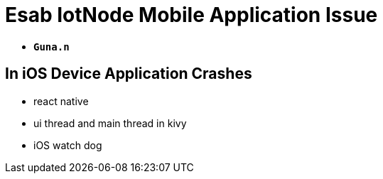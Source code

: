 :icons: font
:source-highlighter: highlight.js

= Esab IotNode Mobile Application Issue

    - `**Guna.n**`

[background-video="https://vod-progressive.akamaized.net/exp=1689246630~acl=%2Fvimeo-prod-skyfire-std-us%2F01%2F1804%2F19%2F484024469%2F2167168823.mp4~hmac=dd39a6edcc88d41c3863ad8c5d9010d0c103f8728ab9864a6859fca3b8065d3e/vimeo-prod-skyfire-std-us/01/1804/19/484024469/2167168823.mp4",canvas,align="center"]
== In iOS Device Application Crashes

[.note]

* react native
* ui thread and main thread in kivy
* iOS watch dog

